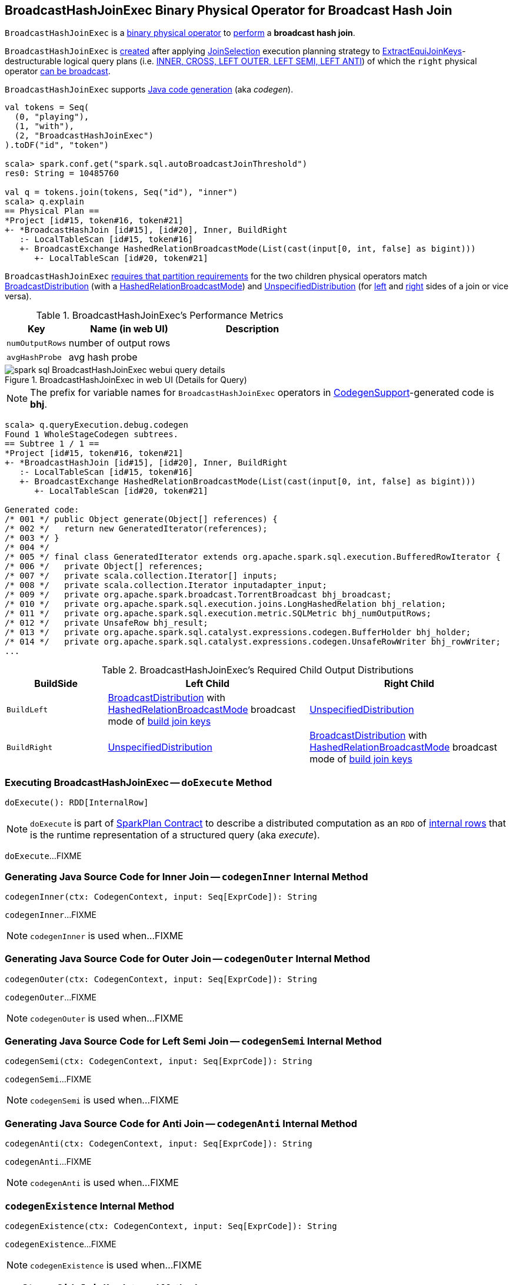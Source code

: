 == [[BroadcastHashJoinExec]] BroadcastHashJoinExec Binary Physical Operator for Broadcast Hash Join

`BroadcastHashJoinExec` is a link:spark-sql-SparkPlan.adoc#BinaryExecNode[binary physical operator] to <<doExecute, perform>> a *broadcast hash join*.

`BroadcastHashJoinExec` is <<creating-instance, created>> after applying link:spark-sql-SparkStrategy-JoinSelection.adoc[JoinSelection] execution planning strategy to link:spark-sql-ExtractEquiJoinKeys.adoc[ExtractEquiJoinKeys]-destructurable logical query plans (i.e. link:spark-sql-SparkStrategy-JoinSelection.adoc#canBuildRight[INNER, CROSS, LEFT OUTER, LEFT SEMI, LEFT ANTI]) of which the `right` physical operator link:spark-sql-SparkStrategy-JoinSelection.adoc#canBroadcast[can be broadcast].

`BroadcastHashJoinExec` supports link:spark-sql-CodegenSupport.adoc[Java code generation] (aka _codegen_).

[source, scala]
----
val tokens = Seq(
  (0, "playing"),
  (1, "with"),
  (2, "BroadcastHashJoinExec")
).toDF("id", "token")

scala> spark.conf.get("spark.sql.autoBroadcastJoinThreshold")
res0: String = 10485760

val q = tokens.join(tokens, Seq("id"), "inner")
scala> q.explain
== Physical Plan ==
*Project [id#15, token#16, token#21]
+- *BroadcastHashJoin [id#15], [id#20], Inner, BuildRight
   :- LocalTableScan [id#15, token#16]
   +- BroadcastExchange HashedRelationBroadcastMode(List(cast(input[0, int, false] as bigint)))
      +- LocalTableScan [id#20, token#21]
----

`BroadcastHashJoinExec` <<requiredChildDistribution, requires that partition requirements>> for the two children physical operators match link:spark-sql-BroadcastDistribution.adoc[BroadcastDistribution] (with a link:spark-sql-HashedRelationBroadcastMode.adoc[HashedRelationBroadcastMode]) and link:spark-sql-UnspecifiedDistribution.adoc[UnspecifiedDistribution] (for <<left, left>> and <<right, right>> sides of a join or vice versa).

[[metrics]]
.BroadcastHashJoinExec's Performance Metrics
[cols="1,2,2",options="header",width="100%"]
|===
| Key
| Name (in web UI)
| Description

| [[numOutputRows]] `numOutputRows`
| number of output rows
|

| [[avgHashProbe]] `avgHashProbe`
| avg hash probe
|
|===

.BroadcastHashJoinExec in web UI (Details for Query)
image::images/spark-sql-BroadcastHashJoinExec-webui-query-details.png[align="center"]

NOTE: The prefix for variable names for `BroadcastHashJoinExec` operators in link:spark-sql-CodegenSupport.adoc[CodegenSupport]-generated code is *bhj*.

[source, scala]
----
scala> q.queryExecution.debug.codegen
Found 1 WholeStageCodegen subtrees.
== Subtree 1 / 1 ==
*Project [id#15, token#16, token#21]
+- *BroadcastHashJoin [id#15], [id#20], Inner, BuildRight
   :- LocalTableScan [id#15, token#16]
   +- BroadcastExchange HashedRelationBroadcastMode(List(cast(input[0, int, false] as bigint)))
      +- LocalTableScan [id#20, token#21]

Generated code:
/* 001 */ public Object generate(Object[] references) {
/* 002 */   return new GeneratedIterator(references);
/* 003 */ }
/* 004 */
/* 005 */ final class GeneratedIterator extends org.apache.spark.sql.execution.BufferedRowIterator {
/* 006 */   private Object[] references;
/* 007 */   private scala.collection.Iterator[] inputs;
/* 008 */   private scala.collection.Iterator inputadapter_input;
/* 009 */   private org.apache.spark.broadcast.TorrentBroadcast bhj_broadcast;
/* 010 */   private org.apache.spark.sql.execution.joins.LongHashedRelation bhj_relation;
/* 011 */   private org.apache.spark.sql.execution.metric.SQLMetric bhj_numOutputRows;
/* 012 */   private UnsafeRow bhj_result;
/* 013 */   private org.apache.spark.sql.catalyst.expressions.codegen.BufferHolder bhj_holder;
/* 014 */   private org.apache.spark.sql.catalyst.expressions.codegen.UnsafeRowWriter bhj_rowWriter;
...
----

[[requiredChildDistribution]]
.BroadcastHashJoinExec's Required Child Output Distributions
[cols="1,2,2",options="header",width="100%"]
|===
| BuildSide
| Left Child
| Right Child

| `BuildLeft`
| link:spark-sql-BroadcastDistribution.adoc[BroadcastDistribution] with link:spark-sql-HashedRelationBroadcastMode.adoc[HashedRelationBroadcastMode] broadcast mode of link:spark-sql-HashJoin.adoc#buildKeys[build join keys]
| link:spark-sql-UnspecifiedDistribution.adoc[UnspecifiedDistribution]

| `BuildRight`
| link:spark-sql-UnspecifiedDistribution.adoc[UnspecifiedDistribution]
| link:spark-sql-BroadcastDistribution.adoc[BroadcastDistribution] with link:spark-sql-HashedRelationBroadcastMode.adoc[HashedRelationBroadcastMode] broadcast mode of link:spark-sql-HashJoin.adoc#buildKeys[build join keys]
|===

=== [[doExecute]] Executing BroadcastHashJoinExec -- `doExecute` Method

[source, scala]
----
doExecute(): RDD[InternalRow]
----

NOTE: `doExecute` is part of link:spark-sql-SparkPlan.adoc#doExecute[SparkPlan Contract] to describe a distributed computation as an `RDD` of link:spark-sql-InternalRow.adoc[internal rows] that is the runtime representation of a structured query (aka _execute_).

`doExecute`...FIXME

=== [[codegenInner]] Generating Java Source Code for Inner Join -- `codegenInner` Internal Method

[source, scala]
----
codegenInner(ctx: CodegenContext, input: Seq[ExprCode]): String
----

`codegenInner`...FIXME

NOTE: `codegenInner` is used when...FIXME

=== [[codegenOuter]] Generating Java Source Code for Outer Join -- `codegenOuter` Internal Method

[source, scala]
----
codegenOuter(ctx: CodegenContext, input: Seq[ExprCode]): String
----

`codegenOuter`...FIXME

NOTE: `codegenOuter` is used when...FIXME

=== [[codegenSemi]] Generating Java Source Code for Left Semi Join -- `codegenSemi` Internal Method

[source, scala]
----
codegenSemi(ctx: CodegenContext, input: Seq[ExprCode]): String
----

`codegenSemi`...FIXME

NOTE: `codegenSemi` is used when...FIXME

=== [[codegenAnti]] Generating Java Source Code for Anti Join -- `codegenAnti` Internal Method

[source, scala]
----
codegenAnti(ctx: CodegenContext, input: Seq[ExprCode]): String
----

`codegenAnti`...FIXME

NOTE: `codegenAnti` is used when...FIXME

=== [[codegenExistence]] `codegenExistence` Internal Method

[source, scala]
----
codegenExistence(ctx: CodegenContext, input: Seq[ExprCode]): String
----

`codegenExistence`...FIXME

NOTE: `codegenExistence` is used when...FIXME

=== [[genStreamSideJoinKey]] `genStreamSideJoinKey` Internal Method

[source, scala]
----
genStreamSideJoinKey(
  ctx: CodegenContext,
  input: Seq[ExprCode]): (ExprCode, String)
----

`genStreamSideJoinKey`...FIXME

NOTE: `genStreamSideJoinKey` is used when `BroadcastHashJoinExec` is requested to generate the Java source code for <<codegenInner, inner>>, <<codegenOuter, outer>>, <<codegenSemi, left semi>>, <<codegenAnti, anti>> and <<codegenExistence, existence>> joins.

=== [[creating-instance]] Creating BroadcastHashJoinExec Instance

`BroadcastHashJoinExec` takes the following when created:

* [[leftKeys]] Left join key link:spark-sql-Expression.adoc[expressions]
* [[rightKeys]] Right join key link:spark-sql-Expression.adoc[expressions]
* [[joinType]] link:spark-sql-joins.adoc#join-types[Join type]
* [[buildSide]] `BuildSide`
* [[condition]] Optional join condition link:spark-sql-Expression.adoc[expression]
* [[left]] Left link:spark-sql-SparkPlan.adoc[physical operator]
* [[right]] Right link:spark-sql-SparkPlan.adoc[physical operator]

